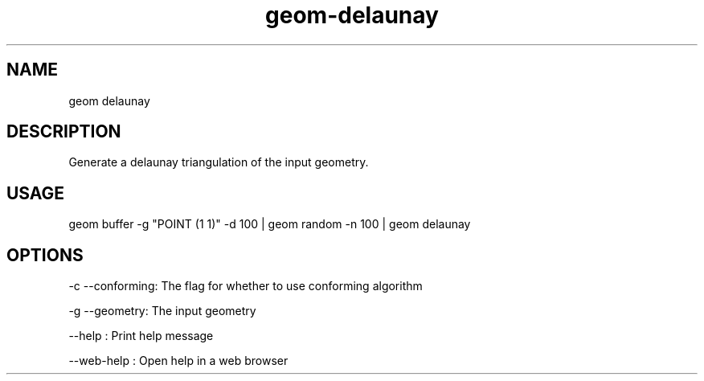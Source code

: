 .TH "geom-delaunay" "1" "4 May 2012" "version 0.1"
.SH NAME
geom delaunay
.SH DESCRIPTION
Generate a delaunay triangulation of the input geometry.
.SH USAGE
geom buffer -g "POINT (1 1)" -d 100 | geom random -n 100 | geom delaunay
.SH OPTIONS
-c --conforming: The flag for whether to use conforming algorithm
.PP
-g --geometry: The input geometry
.PP
--help : Print help message
.PP
--web-help : Open help in a web browser
.PP
